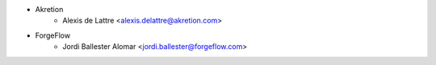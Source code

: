 * Akretion
    * Alexis de Lattre <alexis.delattre@akretion.com>

* ForgeFlow
    * Jordi Ballester Alomar <jordi.ballester@forgeflow.com>
